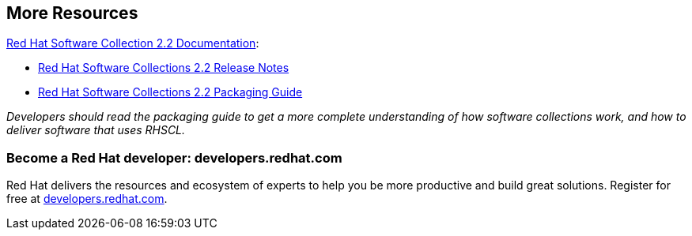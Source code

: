 // RHSCL More Resources
// This content goes inside the box: "Want to know more?"

## More Resources
[[rhscldocs]]

link:https://access.redhat.com/documentation/en-US/Red_Hat_Software_Collections/2/index.html[Red Hat Software Collection 2.2 Documentation]:

* link:https://access.redhat.com/documentation/en-US/Red_Hat_Software_Collections/2/html-single/2.2_Release_Notes/index.html[Red Hat Software Collections 2.2 Release Notes]
* link:https://access.redhat.com/documentation/en-US/Red_Hat_Software_Collections/2/html-single/2.2_Release_Notes/index.html[Red Hat Software Collections 2.2 Packaging Guide]

_Developers should read the packaging guide to get a more complete understanding of how software collections work, and how to deliver software that uses RHSCL._

### Become a Red Hat developer: developers.redhat.com

Red Hat delivers the resources and ecosystem of experts to help you be more productive and build great solutions.  Register for free at link:#{site.base_url}/[developers.redhat.com].

